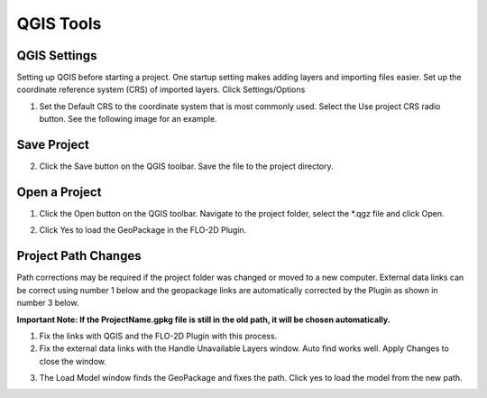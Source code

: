 QGIS Tools
============

QGIS Settings
-------------

Setting up QGIS before starting a project. One startup setting makes
adding layers and importing files easier. Set up the coordinate reference system (CRS) of imported
layers. Click Settings/Options

.. image:: ../img/QGIS-General-Tools/qgisgeneraltools1.png


1. Set the Default CRS to the coordinate system that is most commonly used.
   Select the Use project CRS radio button. See the following image for an
   example.

.. image:: ../img/QGIS-General-Tools/qgisgeneraltools2.png


Save Project
-------------

.. image:: ../img/Buttons/savebutton.png


2. Click the Save button on the QGIS toolbar. Save the file to the project
   directory.

.. image:: ../img/QGIS-General-Tools/qgisgeneraltools4.png


Open a Project
--------------

.. image:: ../img/Buttons/openproject.png


1. Click the Open button on the QGIS toolbar. Navigate to the project
   folder, select the \*.qgz file and click Open.

.. image:: ../img/QGIS-General-Tools/qgisgeneraltools9.png


2. Click Yes
   to load the GeoPackage in the FLO-2D Plugin.

.. image:: ../img/QGIS-General-Tools/qgisgeneraltools6.png


Project Path Changes
--------------------

Path corrections may be required if the project folder was changed or moved to a new computer.
External data links can be correct using number 1 below and the geopackage links are automatically
corrected by the Plugin as shown in number 3 below.

**Important Note:  If the ProjectName.gpkg file is still in the old path, it will be chosen
automatically.**

1. Fix the links
   with QGIS and the FLO-2D Plugin with this process.

2. Fix the external data links with the Handle Unavailable Layers
   window. Auto find works well. Apply Changes to close the window.

.. image:: ../img/QGIS-General-Tools/qgisgeneraltools7.png


3. The Load Model window finds the GeoPackage and fixes the path. Click
   yes to load the model from the new path.

.. image:: ../img/QGIS-General-Tools/qgisgeneraltools8.png

